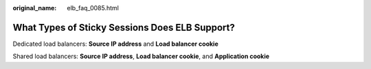 :original_name: elb_faq_0085.html

.. _elb_faq_0085:

What Types of Sticky Sessions Does ELB Support?
===============================================

Dedicated load balancers: **Source IP address** and **Load balancer cookie**

Shared load balancers: **Source IP address**, **Load balancer cookie**, and **Application cookie**
